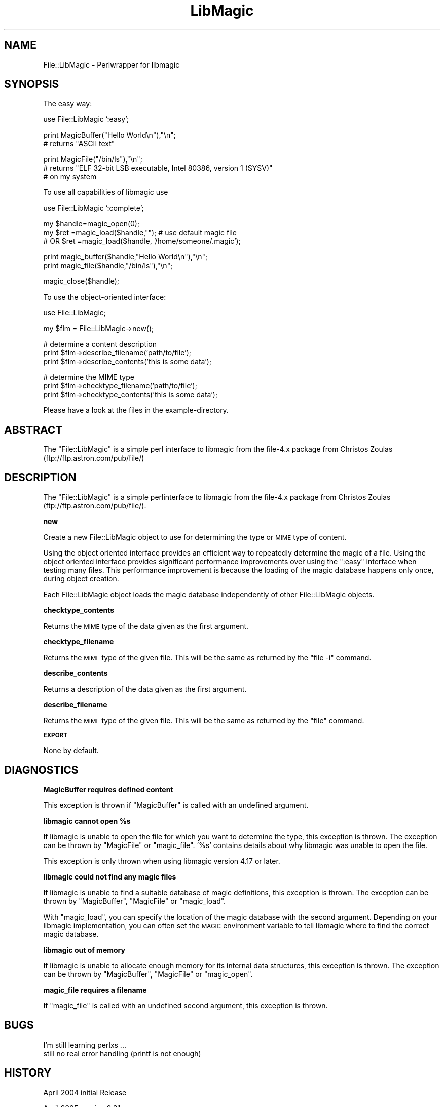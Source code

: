 .\" Automatically generated by Pod::Man v1.37, Pod::Parser v1.35
.\"
.\" Standard preamble:
.\" ========================================================================
.de Sh \" Subsection heading
.br
.if t .Sp
.ne 5
.PP
\fB\\$1\fR
.PP
..
.de Sp \" Vertical space (when we can't use .PP)
.if t .sp .5v
.if n .sp
..
.de Vb \" Begin verbatim text
.ft CW
.nf
.ne \\$1
..
.de Ve \" End verbatim text
.ft R
.fi
..
.\" Set up some character translations and predefined strings.  \*(-- will
.\" give an unbreakable dash, \*(PI will give pi, \*(L" will give a left
.\" double quote, and \*(R" will give a right double quote.  | will give a
.\" real vertical bar.  \*(C+ will give a nicer C++.  Capital omega is used to
.\" do unbreakable dashes and therefore won't be available.  \*(C` and \*(C'
.\" expand to `' in nroff, nothing in troff, for use with C<>.
.tr \(*W-|\(bv\*(Tr
.ds C+ C\v'-.1v'\h'-1p'\s-2+\h'-1p'+\s0\v'.1v'\h'-1p'
.ie n \{\
.    ds -- \(*W-
.    ds PI pi
.    if (\n(.H=4u)&(1m=24u) .ds -- \(*W\h'-12u'\(*W\h'-12u'-\" diablo 10 pitch
.    if (\n(.H=4u)&(1m=20u) .ds -- \(*W\h'-12u'\(*W\h'-8u'-\"  diablo 12 pitch
.    ds L" ""
.    ds R" ""
.    ds C` ""
.    ds C' ""
'br\}
.el\{\
.    ds -- \|\(em\|
.    ds PI \(*p
.    ds L" ``
.    ds R" ''
'br\}
.\"
.\" If the F register is turned on, we'll generate index entries on stderr for
.\" titles (.TH), headers (.SH), subsections (.Sh), items (.Ip), and index
.\" entries marked with X<> in POD.  Of course, you'll have to process the
.\" output yourself in some meaningful fashion.
.if \nF \{\
.    de IX
.    tm Index:\\$1\t\\n%\t"\\$2"
..
.    nr % 0
.    rr F
.\}
.\"
.\" For nroff, turn off justification.  Always turn off hyphenation; it makes
.\" way too many mistakes in technical documents.
.hy 0
.if n .na
.\"
.\" Accent mark definitions (@(#)ms.acc 1.5 88/02/08 SMI; from UCB 4.2).
.\" Fear.  Run.  Save yourself.  No user-serviceable parts.
.    \" fudge factors for nroff and troff
.if n \{\
.    ds #H 0
.    ds #V .8m
.    ds #F .3m
.    ds #[ \f1
.    ds #] \fP
.\}
.if t \{\
.    ds #H ((1u-(\\\\n(.fu%2u))*.13m)
.    ds #V .6m
.    ds #F 0
.    ds #[ \&
.    ds #] \&
.\}
.    \" simple accents for nroff and troff
.if n \{\
.    ds ' \&
.    ds ` \&
.    ds ^ \&
.    ds , \&
.    ds ~ ~
.    ds /
.\}
.if t \{\
.    ds ' \\k:\h'-(\\n(.wu*8/10-\*(#H)'\'\h"|\\n:u"
.    ds ` \\k:\h'-(\\n(.wu*8/10-\*(#H)'\`\h'|\\n:u'
.    ds ^ \\k:\h'-(\\n(.wu*10/11-\*(#H)'^\h'|\\n:u'
.    ds , \\k:\h'-(\\n(.wu*8/10)',\h'|\\n:u'
.    ds ~ \\k:\h'-(\\n(.wu-\*(#H-.1m)'~\h'|\\n:u'
.    ds / \\k:\h'-(\\n(.wu*8/10-\*(#H)'\z\(sl\h'|\\n:u'
.\}
.    \" troff and (daisy-wheel) nroff accents
.ds : \\k:\h'-(\\n(.wu*8/10-\*(#H+.1m+\*(#F)'\v'-\*(#V'\z.\h'.2m+\*(#F'.\h'|\\n:u'\v'\*(#V'
.ds 8 \h'\*(#H'\(*b\h'-\*(#H'
.ds o \\k:\h'-(\\n(.wu+\w'\(de'u-\*(#H)/2u'\v'-.3n'\*(#[\z\(de\v'.3n'\h'|\\n:u'\*(#]
.ds d- \h'\*(#H'\(pd\h'-\w'~'u'\v'-.25m'\f2\(hy\fP\v'.25m'\h'-\*(#H'
.ds D- D\\k:\h'-\w'D'u'\v'-.11m'\z\(hy\v'.11m'\h'|\\n:u'
.ds th \*(#[\v'.3m'\s+1I\s-1\v'-.3m'\h'-(\w'I'u*2/3)'\s-1o\s+1\*(#]
.ds Th \*(#[\s+2I\s-2\h'-\w'I'u*3/5'\v'-.3m'o\v'.3m'\*(#]
.ds ae a\h'-(\w'a'u*4/10)'e
.ds Ae A\h'-(\w'A'u*4/10)'E
.    \" corrections for vroff
.if v .ds ~ \\k:\h'-(\\n(.wu*9/10-\*(#H)'\s-2\u~\d\s+2\h'|\\n:u'
.if v .ds ^ \\k:\h'-(\\n(.wu*10/11-\*(#H)'\v'-.4m'^\v'.4m'\h'|\\n:u'
.    \" for low resolution devices (crt and lpr)
.if \n(.H>23 .if \n(.V>19 \
\{\
.    ds : e
.    ds 8 ss
.    ds o a
.    ds d- d\h'-1'\(ga
.    ds D- D\h'-1'\(hy
.    ds th \o'bp'
.    ds Th \o'LP'
.    ds ae ae
.    ds Ae AE
.\}
.rm #[ #] #H #V #F C
.\" ========================================================================
.\"
.IX Title "LibMagic 3"
.TH LibMagic 3 "2008-05-18" "perl v5.8.8" "User Contributed Perl Documentation"
.SH "NAME"
File::LibMagic \- Perlwrapper for libmagic
.SH "SYNOPSIS"
.IX Header "SYNOPSIS"
The easy way:
.PP
.Vb 1
\&          use File::LibMagic ':easy';
.Ve
.PP
.Vb 2
\&          print MagicBuffer("Hello World\en"),"\en";
\&          # returns "ASCII text"
.Ve
.PP
.Vb 3
\&          print MagicFile("/bin/ls"),"\en";
\&          # returns "ELF 32-bit LSB executable, Intel 80386, version 1 (SYSV)"
\&          # on my system
.Ve
.PP
To use all capabilities of libmagic use
.PP
.Vb 1
\&          use File::LibMagic ':complete';
.Ve
.PP
.Vb 3
\&          my $handle=magic_open(0);
\&          my $ret   =magic_load($handle,"");  # use default magic file
\&          # OR $ret =magic_load($handle, '/home/someone/.magic');
.Ve
.PP
.Vb 2
\&          print magic_buffer($handle,"Hello World\en"),"\en";
\&          print magic_file($handle,"/bin/ls"),"\en";
.Ve
.PP
.Vb 1
\&          magic_close($handle);
.Ve
.PP
To use the object-oriented interface:
.PP
.Vb 1
\&    use File::LibMagic;
.Ve
.PP
.Vb 1
\&    my $flm = File::LibMagic->new();
.Ve
.PP
.Vb 3
\&    # determine a content description
\&    print $flm->describe_filename('path/to/file');
\&    print $flm->describe_contents('this is some data');
.Ve
.PP
.Vb 3
\&    # determine the MIME type
\&    print $flm->checktype_filename('path/to/file');
\&    print $flm->checktype_contents('this is some data');
.Ve
.PP
Please have a look at the files in the example\-directory.
.SH "ABSTRACT"
.IX Header "ABSTRACT"
The \f(CW\*(C`File::LibMagic\*(C'\fR is a simple perl interface to libmagic from
the file\-4.x package from Christos Zoulas (ftp://ftp.astron.com/pub/file/)
.SH "DESCRIPTION"
.IX Header "DESCRIPTION"
The \f(CW\*(C`File::LibMagic\*(C'\fR is a simple perlinterface to libmagic from
the file\-4.x package from Christos Zoulas (ftp://ftp.astron.com/pub/file/).
.Sh "new"
.IX Subsection "new"
Create a new File::LibMagic object to use for determining the type or \s-1MIME\s0
type of content.
.PP
Using the object oriented interface provides an efficient way to repeatedly
determine the magic of a file.  Using the object oriented interface provides
significant performance improvements over using the \f(CW\*(C`:easy\*(C'\fR interface when
testing many files.  This performance improvement is because the loading of
the magic database happens only once, during object creation.
.PP
Each File::LibMagic object loads the magic database independently of other
File::LibMagic objects.
.Sh "checktype_contents"
.IX Subsection "checktype_contents"
Returns the \s-1MIME\s0 type of the data given as the first argument.
.Sh "checktype_filename"
.IX Subsection "checktype_filename"
Returns the \s-1MIME\s0 type of the given file.  This will be the same as returned by
the \f(CW\*(C`file \-i\*(C'\fR command.
.Sh "describe_contents"
.IX Subsection "describe_contents"
Returns a description of the data given as the first argument.
.Sh "describe_filename"
.IX Subsection "describe_filename"
Returns the \s-1MIME\s0 type of the given file.  This will be the same as returned by
the \f(CW\*(C`file\*(C'\fR command.
.Sh "\s-1EXPORT\s0"
.IX Subsection "EXPORT"
None by default.
.SH "DIAGNOSTICS"
.IX Header "DIAGNOSTICS"
.Sh "MagicBuffer requires defined content"
.IX Subsection "MagicBuffer requires defined content"
This exception is thrown if \f(CW\*(C`MagicBuffer\*(C'\fR is called with an undefined argument.
.ie n .Sh "libmagic cannot open %s"
.el .Sh "libmagic cannot open \f(CW%s\fP"
.IX Subsection "libmagic cannot open %s"
If libmagic is unable to open the file for which you want to determine the
type, this exception is thrown.  The exception can be thrown by \f(CW\*(C`MagicFile\*(C'\fR
or \f(CW\*(C`magic_file\*(C'\fR.  '%s' contains details about why libmagic was unable to open
the file.
.PP
This exception is only thrown when using libmagic version 4.17 or later.
.Sh "libmagic could not find any magic files"
.IX Subsection "libmagic could not find any magic files"
If libmagic is unable to find a suitable database of magic definitions, this
exception is thrown.  The exception can be thrown by \f(CW\*(C`MagicBuffer\*(C'\fR,
\&\f(CW\*(C`MagicFile\*(C'\fR or \f(CW\*(C`magic_load\*(C'\fR.
.PP
With \f(CW\*(C`magic_load\*(C'\fR, you can specify the location of the magic database with
the second argument.  Depending on your libmagic implementation, you can often
set the \s-1MAGIC\s0 environment variable to tell libmagic where to find the correct
magic database.
.Sh "libmagic out of memory"
.IX Subsection "libmagic out of memory"
If libmagic is unable to allocate enough memory for its internal data
structures, this exception is thrown.  The exception can be thrown by
\&\f(CW\*(C`MagicBuffer\*(C'\fR, \f(CW\*(C`MagicFile\*(C'\fR or \f(CW\*(C`magic_open\*(C'\fR.
.Sh "magic_file requires a filename"
.IX Subsection "magic_file requires a filename"
If \f(CW\*(C`magic_file\*(C'\fR is called with an undefined second argument, this exception
is thrown.
.SH "BUGS"
.IX Header "BUGS"
I'm still learning perlxs ...
.IP "still no real error handling (printf is not enough)" 1
.IX Item "still no real error handling (printf is not enough)"
.SH "HISTORY"
.IX Header "HISTORY"
April 2004 initial Release
.PP
April 2005 version 0.81
.PP
Thanks to James Olin Oden (joden@lee.k12.nc.us) for his help.
Thanks to Nathan Hawkins <utsl@quic.net> for his port to 64\-bit
systems.
.PP
June 2006 version 0.8x (x>1)
Michael Hendricks started to put a lot of work into File::LibMagic.
.SH "AUTHOR"
.IX Header "AUTHOR"
Andreas Fitzner <fitzner@informatik.hu\-berlin.de>,
Michael Hendricks <michael@ndrix.org>
.SH "COPYRIGHT AND LICENSE"
.IX Header "COPYRIGHT AND LICENSE"
Copyright 2005 by Andreas Fitzner
.PP
This library is free software; you can redistribute it and/or modify
it under the same terms as Perl itself. 
